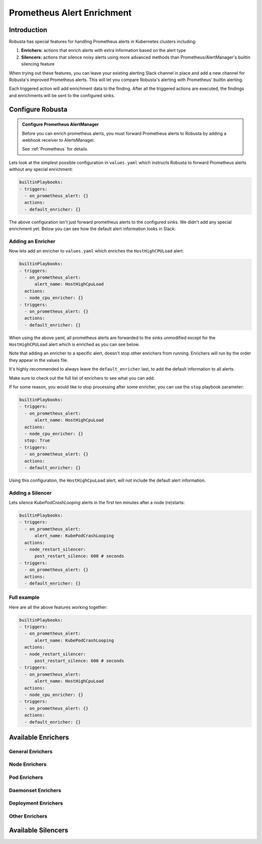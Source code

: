 .. _prometheus-alert-enrichment:

Prometheus Alert Enrichment
##################################

Introduction
--------------
Robusta has special features for handling Prometheus alerts in Kubernetes clusters including:

1. **Enrichers:** actions that enrich alerts with extra information based on the alert type
2. **Silencers:** actions that silence noisy alerts using more advanced methods than Prometheus/AlertManager's builtin silencing feature

When trying out these features, you can leave your existing alerting Slack channel in place and add a new channel for Robusta's improved Prometheus alerts.
This will let you compare Robusta's alerting with Prometheus' builtin alerting.

Each triggered action will add enrichment data to the finding.
After all the triggered actions are executed, the findings and enrichments will be sent to the configured sinks.

Configure Robusta
---------------------------------

.. admonition:: Configure Prometheus AlertManager

    Before you can enrich prometheus alerts, you must forward Prometheus alerts to Robusta by adding a webhook receiver to AlertsManager.

    See :ref:`Prometheus` for details.


Lets look at the simplest possible configuration in ``values.yaml`` which instructs Robusta to forward Prometheus alerts without any special enrichment:

.. code-block:: yaml

   builtinPlaybooks:
   - triggers:
     - on_prometheus_alert: {}
     actions:
     - default_enricher: {}


The above configuration isn't just forward prometheus alerts to the configured sinks.
We didn't add any special enrichment yet.
Below you can see how the default alert information looks in Slack:

.. image:: /images/default-slack-enrichment.png
  :width: 80 %
  :align: center

Adding an Enricher
^^^^^^^^^^^^^^^^^^^^^^^^^^^^^^^^^^^^
Now lets add an enricher to ``values.yaml`` which enriches the ``HostHighCPULoad`` alert:

.. code-block:: yaml

   builtinPlaybooks:
   - triggers:
     - on_prometheus_alert:
         alert_name: HostHighCpuLoad
     actions:
     - node_cpu_enricher: {}
   - triggers:
     - on_prometheus_alert: {}
     actions:
     - default_enricher: {}


When using the above yaml, all prometheus alerts are forwarded to the sinks unmodified except for the ``HostHighCPULoad``
alert which is enriched as you can see below.

Note that adding an enricher to a specific alert, doesn't stop other enrichers from running.
Enrichers will run by the order they appear in the values file.

It's highly recommended to always leave the ``default_enricher`` last, to add the default information to all alerts.

.. image:: /images/node-cpu-alerts-enrichment.png
  :width: 30 %
  :alt: Analysis of node cpu usage, breakdown by pods
.. image:: /images/node-cpu-treemap.svg
    :width: 30 %
.. image:: /images/node-cpu-usage-vs-request.svg
    :width: 30 %

Make sure to check out the full list of enrichers to see what you can add.


If for some reason, you would like to stop processing after some enricher, you can use the ``stop`` playbook parameter:

.. code-block:: yaml

   builtinPlaybooks:
   - triggers:
     - on_prometheus_alert:
         alert_name: HostHighCpuLoad
     actions:
     - node_cpu_enricher: {}
     stop: True
   - triggers:
     - on_prometheus_alert: {}
     actions:
     - default_enricher: {}

Using this configuration, the ``HostHighCpuLoad`` alert, will not include the default alert information.


Adding a Silencer
^^^^^^^^^^^^^^^^^^^^^^^^^^^^^^^^^^^^
Lets silence `KubePodCrashLooping` alerts in the first ten minutes after a node (re)starts:

.. code-block:: yaml

   builtinPlaybooks:
   - triggers:
     - on_prometheus_alert:
         alert_name: KubePodCrashLooping
     actions:
     - node_restart_silencer:
         post_restart_silence: 600 # seconds
   - triggers:
     - on_prometheus_alert: {}
     actions:
     - default_enricher: {}


Full example
^^^^^^^^^^^^^^^^^^^^^^^^^^^^^^^^^^^^
Here are all the above features working together:

.. code-block:: yaml

   builtinPlaybooks:
   - triggers:
     - on_prometheus_alert:
         alert_name: KubePodCrashLooping
     actions:
     - node_restart_silencer:
         post_restart_silence: 600 # seconds
   - triggers:
     - on_prometheus_alert:
         alert_name: HostHighCpuLoad
     actions:
     - node_cpu_enricher: {}
   - triggers:
     - on_prometheus_alert: {}
     actions:
     - default_enricher: {}


Available Enrichers
-----------------------

General Enrichers
^^^^^^^^^^^^^^^^^^^^^^^^^

.. robusta-action:: playbooks.robusta_playbooks.alerts_integration.default_enricher

.. robusta-action:: playbooks.robusta_playbooks.alerts_integration.template_enricher

.. robusta-action:: playbooks.robusta_playbooks.alerts_integration.logs_enricher

.. robusta-action:: playbooks.robusta_playbooks.alerts_integration.alert_definition_enricher

.. robusta-action:: playbooks.robusta_playbooks.alerts_integration.graph_enricher

Node Enrichers
^^^^^^^^^^^^^^^^^^^^^^^^^

.. robusta-action:: playbooks.robusta_playbooks.node_cpu_analysis.node_cpu_enricher

.. robusta-action:: playbooks.robusta_playbooks.oom_killer.oom_killer_enricher

.. robusta-action:: playbooks.robusta_playbooks.node_enrichments.node_status_enricher

.. robusta-action:: playbooks.robusta_playbooks.node_enrichments.node_running_pods_enricher

.. robusta-action:: playbooks.robusta_playbooks.node_enrichments.node_allocatable_resources_enricher

.. robusta-action:: playbooks.robusta_playbooks.bash_enrichments.node_bash_enricher

Pod Enrichers
^^^^^^^^^^^^^^^^^^^^^^^^^

.. robusta-action:: playbooks.robusta_playbooks.bash_enrichments.pod_bash_enricher

.. robusta-action:: playbooks.robusta_playbooks.cpu_throttling.cpu_throttling_analysis_enricher

.. robusta-action:: playbooks.robusta_playbooks.image_pull_backoff_enricher.image_pull_backoff_reporter

.. robusta-action:: playbooks.robusta_playbooks.pod_enrichments.pod_events_enricher

Daemonset Enrichers
^^^^^^^^^^^^^^^^^^^^^^^^^

.. robusta-action:: playbooks.robusta_playbooks.daemonsets.daemonset_status_enricher

.. robusta-action:: playbooks.robusta_playbooks.daemonsets.daemonset_misscheduled_analysis_enricher

Deployment Enrichers
^^^^^^^^^^^^^^^^^^^^^^^^^

.. robusta-action:: playbooks.robusta_playbooks.deployment_enrichments.deployment_status_enricher

Other Enrichers
^^^^^^^^^^^^^^^^^^^^^^^^^

.. robusta-action:: playbooks.robusta_playbooks.alerts_integration.stack_overflow_enricher

.. robusta-action:: playbooks.robusta_playbooks.alerts_integration.show_stackoverflow_search


Available Silencers
-----------------------

.. robusta-action:: playbooks.robusta_playbooks.alerts_integration.severity_silencer

.. robusta-action:: playbooks.robusta_playbooks.alerts_integration.name_silencer

.. robusta-action:: playbooks.robusta_playbooks.alerts_integration.node_restart_silencer

.. robusta-action:: playbooks.robusta_playbooks.daemonsets.daemonset_misscheduled_smart_silencer



